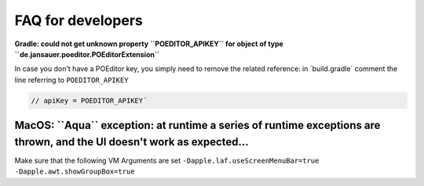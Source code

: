 .. _faq:


FAQ for developers
===============================


**Gradle: could not get unknown property ``POEDITOR_APIKEY`` for object of type ``de.jansauer.poeditor.POEditorExtension``**


In case you don't have a POEditor key, you simply need to remove the related reference: in ´build.gradle´ comment the line 
referring to ``POEDITOR_APIKEY``

.. code-block:: java
    
    // apiKey = POEDITOR_APIKEY´


**MacOS: ``Aqua`` exception: at runtime a series of runtime exceptions are thrown, and the UI doesn't work as expected...**
-------------------------------------------------------------------------------------------------------------------------

Make sure that the following VM Arguments are set ``-Dapple.laf.useScreenMenuBar=true -Dapple.awt.showGroupBox=true``
